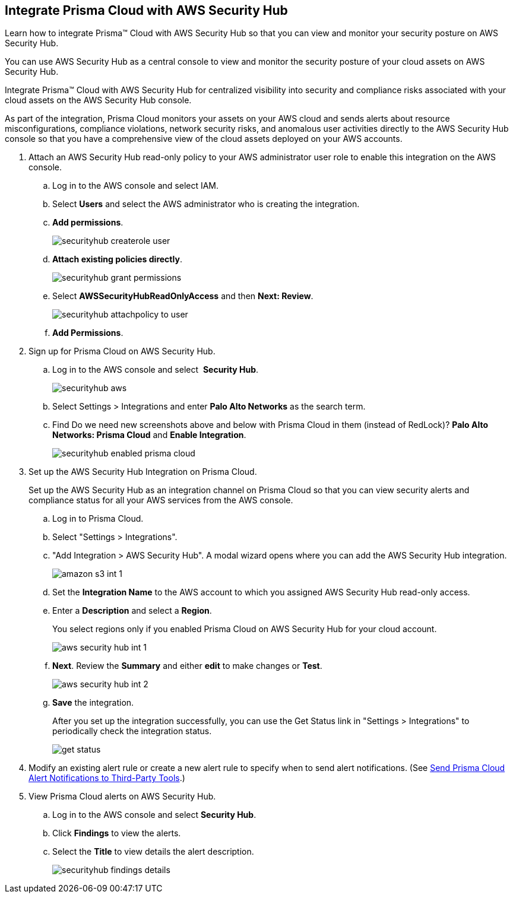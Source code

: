 :topic_type: task
[.task]
[#id910768c2-7e77-4c6b-af53-56ff7327fec1]
== Integrate Prisma Cloud with AWS Security Hub
Learn how to integrate Prisma™ Cloud with AWS Security Hub so that you can view and monitor your security posture on AWS Security Hub.

You can use AWS Security Hub as a central console to view and monitor the security posture of your cloud assets on AWS Security Hub.

Integrate Prisma™ Cloud with AWS Security Hub for centralized visibility into security and compliance risks associated with your cloud assets on the AWS Security Hub console.

As part of the integration, Prisma Cloud monitors your assets on your AWS cloud and sends alerts about resource misconfigurations, compliance violations, network security risks, and anomalous user activities directly to the AWS Security Hub console so that you have a comprehensive view of the cloud assets deployed on your AWS accounts.




[.procedure]
. Attach an AWS Security Hub read-only policy to your AWS administrator user role to enable this integration on the AWS console.
+
.. Log in to the AWS console and select IAM.

.. Select *Users* and select the AWS administrator who is creating the integration.

.. *Add permissions*.
+
image::securityhub-createrole-user.png[scale=50]

.. *Attach existing policies directly*.
+
image::securityhub-grant-permissions.png[scale=50]

.. Select *AWSSecurityHubReadOnlyAccess* and then *Next: Review*.
+
image::securityhub-attachpolicy-to-user.png[scale=40]

.. *Add Permissions*.



. Sign up for Prisma Cloud on AWS Security Hub.
+
.. Log in to the AWS console and select  *Security Hub*.
+
image::securityhub-aws.png[scale=30]

.. Select Settings > Integrations and enter *Palo Alto Networks* as the search term.

.. Find +++<draft-comment>Do we need new screenshots above and below with Prisma Cloud in them (instead of RedLock)?</draft-comment>+++ *Palo Alto Networks: Prisma Cloud* and *Enable Integration*.
+
image::securityhub-enabled-prisma-cloud.png[]



. Set up the AWS Security Hub Integration on Prisma Cloud.
+
Set up the AWS Security Hub as an integration channel on Prisma Cloud so that you can view security alerts and compliance status for all your AWS services from the AWS console.
+
.. Log in to Prisma Cloud.

.. Select "Settings > Integrations".

.. "Add Integration > AWS Security Hub". A modal wizard opens where you can add the AWS Security Hub integration.
+
image::amazon-s3-int-1.png[scale=40]

.. Set the *Integration Name* to the AWS account to which you assigned AWS Security Hub read-only access.

.. Enter a *Description* and select a *Region*.
+
You select regions only if you enabled Prisma Cloud on AWS Security Hub for your cloud account.
+
image::aws-security-hub-int-1.png[scale=40]

.. *Next*. Review the *Summary* and either *edit* to make changes or *Test*.
+
image::aws-security-hub-int-2.png[scale=40]

.. *Save* the integration.
+
After you set up the integration successfully, you can use the Get Status link in "Settings > Integrations" to periodically check the integration status.
+
image::get-status.png[scale=15]



. Modify an existing alert rule or create a new alert rule to specify when to send alert notifications. (See xref:../manage-prisma-cloud-alerts/send-prisma-cloud-alert-notifications-to-third-party-tools.adoc#idcda01586-a091-497d-87b5-03f514c70b08[Send Prisma Cloud Alert Notifications to Third-Party Tools].)

. View Prisma Cloud alerts on AWS Security Hub.
+
.. Log in to the AWS console and select *Security Hub*.

.. Click *Findings* to view the alerts.

.. Select the *Title* to view details the alert description.
+
image::securityhub-findings-details.png[scale=25]





